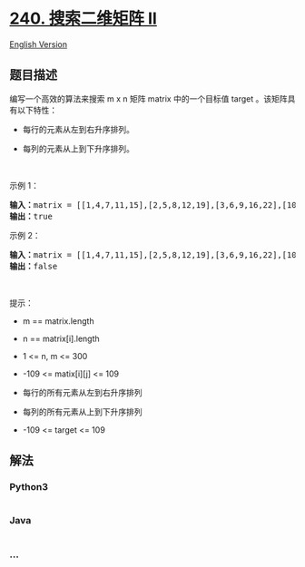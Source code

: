 * [[https://leetcode-cn.com/problems/search-a-2d-matrix-ii][240.
搜索二维矩阵 II]]
  :PROPERTIES:
  :CUSTOM_ID: 搜索二维矩阵-ii
  :END:
[[./solution/0200-0299/0240.Search a 2D Matrix II/README_EN.org][English
Version]]

** 题目描述
   :PROPERTIES:
   :CUSTOM_ID: 题目描述
   :END:

#+begin_html
  <!-- 这里写题目描述 -->
#+end_html

#+begin_html
  <p>
#+end_html

编写一个高效的算法来搜索 m x n 矩阵 matrix 中的一个目标值 target
。该矩阵具有以下特性：

#+begin_html
  </p>
#+end_html

#+begin_html
  <ul>
#+end_html

#+begin_html
  <li>
#+end_html

每行的元素从左到右升序排列。

#+begin_html
  </li>
#+end_html

#+begin_html
  <li>
#+end_html

每列的元素从上到下升序排列。

#+begin_html
  </li>
#+end_html

#+begin_html
  </ul>
#+end_html

#+begin_html
  <p>
#+end_html

 

#+begin_html
  </p>
#+end_html

#+begin_html
  <p>
#+end_html

示例 1：

#+begin_html
  </p>
#+end_html

#+begin_html
  <pre>
  <b>输入：</b>matrix = [[1,4,7,11,15],[2,5,8,12,19],[3,6,9,16,22],[10,13,14,17,24],[18,21,23,26,30]], target = 5
  <b>输出：</b>true
  </pre>
#+end_html

#+begin_html
  <p>
#+end_html

示例 2：

#+begin_html
  </p>
#+end_html

#+begin_html
  <pre>
  <b>输入：</b>matrix = [[1,4,7,11,15],[2,5,8,12,19],[3,6,9,16,22],[10,13,14,17,24],[18,21,23,26,30]], target = 20
  <b>输出：</b>false
  </pre>
#+end_html

#+begin_html
  <p>
#+end_html

 

#+begin_html
  </p>
#+end_html

#+begin_html
  <p>
#+end_html

提示：

#+begin_html
  </p>
#+end_html

#+begin_html
  <ul>
#+end_html

#+begin_html
  <li>
#+end_html

m == matrix.length

#+begin_html
  </li>
#+end_html

#+begin_html
  <li>
#+end_html

n == matrix[i].length

#+begin_html
  </li>
#+end_html

#+begin_html
  <li>
#+end_html

1 <= n, m <= 300

#+begin_html
  </li>
#+end_html

#+begin_html
  <li>
#+end_html

-109 <= matix[i][j] <= 109

#+begin_html
  </li>
#+end_html

#+begin_html
  <li>
#+end_html

每行的所有元素从左到右升序排列

#+begin_html
  </li>
#+end_html

#+begin_html
  <li>
#+end_html

每列的所有元素从上到下升序排列

#+begin_html
  </li>
#+end_html

#+begin_html
  <li>
#+end_html

-109 <= target <= 109

#+begin_html
  </li>
#+end_html

#+begin_html
  </ul>
#+end_html

** 解法
   :PROPERTIES:
   :CUSTOM_ID: 解法
   :END:

#+begin_html
  <!-- 这里可写通用的实现逻辑 -->
#+end_html

#+begin_html
  <!-- tabs:start -->
#+end_html

*** *Python3*
    :PROPERTIES:
    :CUSTOM_ID: python3
    :END:

#+begin_html
  <!-- 这里可写当前语言的特殊实现逻辑 -->
#+end_html

#+begin_src python
#+end_src

*** *Java*
    :PROPERTIES:
    :CUSTOM_ID: java
    :END:

#+begin_html
  <!-- 这里可写当前语言的特殊实现逻辑 -->
#+end_html

#+begin_src java
#+end_src

*** *...*
    :PROPERTIES:
    :CUSTOM_ID: section
    :END:
#+begin_example
#+end_example

#+begin_html
  <!-- tabs:end -->
#+end_html
